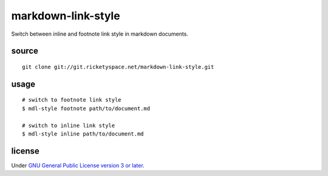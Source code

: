 markdown-link-style
===================

Switch between inline and footnote link style in markdown documents.

source
------

::

   git clone git://git.ricketyspace.net/markdown-link-style.git

usage
-----

::

   # switch to footnote link style
   $ mdl-style footnote path/to/document.md

   # switch to inline link style
   $ mdl-style inline path/to/document.md

license
-------

Under `GNU General Public License version 3 or later`__.

.. _gplv3: https://www.gnu.org/licenses/gpl-3.0-standalone.html
__ gplv3_


